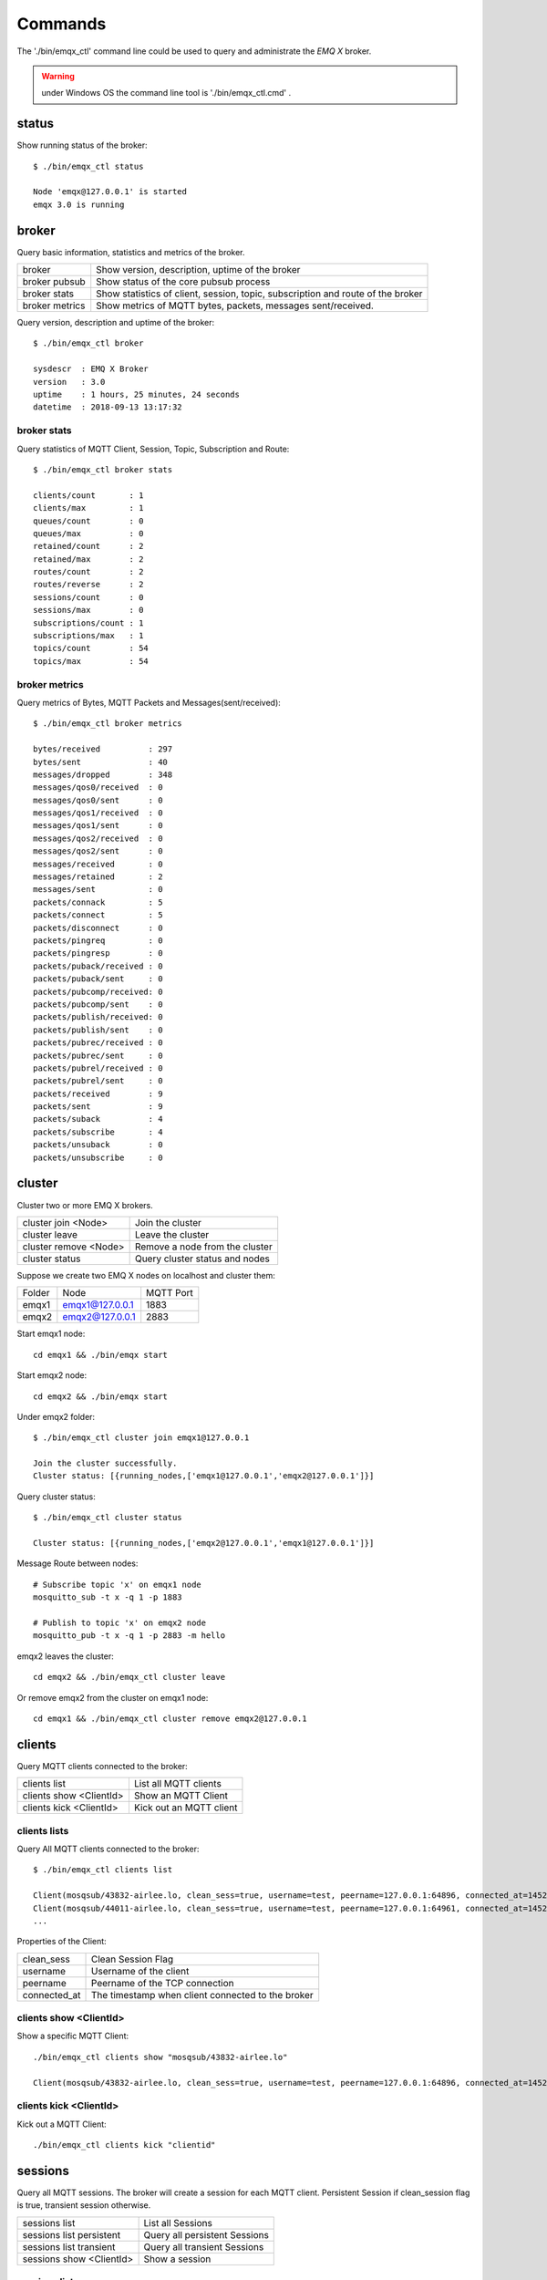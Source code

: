 
.. _commands:

========
Commands
========

The './bin/emqx_ctl' command line could be used to query and administrate the *EMQ X* broker.

.. Warning:: under Windows OS the command line tool is './bin/emqx_ctl.cmd' .

.. _command_status:

------
status
------

Show running status of the broker::

    $ ./bin/emqx_ctl status

    Node 'emqx@127.0.0.1' is started
    emqx 3.0 is running

.. _command_broker:

------
broker
------

Query basic information,  statistics and metrics of the broker.

+----------------+-------------------------------------------------+
| broker         | Show version, description, uptime of the broker |
+----------------+-------------------------------------------------+
| broker pubsub  | Show status of the core pubsub process          |
+----------------+-------------------------------------------------+
| broker stats   | Show statistics of client, session, topic,      |
|                | subscription and route of the broker            |
+----------------+-------------------------------------------------+
| broker metrics | Show metrics of MQTT bytes, packets, messages   |
|                | sent/received.                                  |
+----------------+-------------------------------------------------+

Query version, description and uptime of the broker::

    $ ./bin/emqx_ctl broker

    sysdescr  : EMQ X Broker
    version   : 3.0
    uptime    : 1 hours, 25 minutes, 24 seconds
    datetime  : 2018-09-13 13:17:32

broker stats
------------

Query statistics of MQTT Client, Session, Topic, Subscription and Route::

    $ ./bin/emqx_ctl broker stats

    clients/count       : 1
    clients/max         : 1
    queues/count        : 0
    queues/max          : 0
    retained/count      : 2
    retained/max        : 2
    routes/count        : 2
    routes/reverse      : 2
    sessions/count      : 0
    sessions/max        : 0
    subscriptions/count : 1
    subscriptions/max   : 1
    topics/count        : 54
    topics/max          : 54

broker metrics
--------------

Query metrics of Bytes, MQTT Packets and Messages(sent/received)::

    $ ./bin/emqx_ctl broker metrics

    bytes/received          : 297
    bytes/sent              : 40
    messages/dropped        : 348
    messages/qos0/received  : 0
    messages/qos0/sent      : 0
    messages/qos1/received  : 0
    messages/qos1/sent      : 0
    messages/qos2/received  : 0
    messages/qos2/sent      : 0
    messages/received       : 0
    messages/retained       : 2
    messages/sent           : 0
    packets/connack         : 5
    packets/connect         : 5
    packets/disconnect      : 0
    packets/pingreq         : 0
    packets/pingresp        : 0
    packets/puback/received : 0
    packets/puback/sent     : 0
    packets/pubcomp/received: 0
    packets/pubcomp/sent    : 0
    packets/publish/received: 0
    packets/publish/sent    : 0
    packets/pubrec/received : 0
    packets/pubrec/sent     : 0
    packets/pubrel/received : 0
    packets/pubrel/sent     : 0
    packets/received        : 9
    packets/sent            : 9
    packets/suback          : 4
    packets/subscribe       : 4
    packets/unsuback        : 0
    packets/unsubscribe     : 0

.. _command_cluster:

-------
cluster
-------

Cluster two or more EMQ X brokers.

+-----------------------+--------------------------------+
| cluster join <Node>   | Join the cluster               |
+-----------------------+--------------------------------+
| cluster leave         | Leave the cluster              |
+-----------------------+--------------------------------+
| cluster remove <Node> | Remove a node from the cluster |
+-----------------------+--------------------------------+
| cluster status        | Query cluster status and nodes |
+-----------------------+--------------------------------+

Suppose we create two EMQ X nodes on localhost and cluster them:

+-----------+---------------------+-------------+
| Folder    | Node                | MQTT Port   |
+-----------+---------------------+-------------+
| emqx1     | emqx1@127.0.0.1     | 1883        |
+-----------+---------------------+-------------+
| emqx2     | emqx2@127.0.0.1     | 2883        |
+-----------+---------------------+-------------+

Start emqx1 node::

    cd emqx1 && ./bin/emqx start

Start emqx2 node::

    cd emqx2 && ./bin/emqx start

Under emqx2 folder::

    $ ./bin/emqx_ctl cluster join emqx1@127.0.0.1

    Join the cluster successfully.
    Cluster status: [{running_nodes,['emqx1@127.0.0.1','emqx2@127.0.0.1']}]

Query cluster status::

    $ ./bin/emqx_ctl cluster status

    Cluster status: [{running_nodes,['emqx2@127.0.0.1','emqx1@127.0.0.1']}]

Message Route between nodes::

    # Subscribe topic 'x' on emqx1 node
    mosquitto_sub -t x -q 1 -p 1883

    # Publish to topic 'x' on emqx2 node
    mosquitto_pub -t x -q 1 -p 2883 -m hello

emqx2 leaves the cluster::

    cd emqx2 && ./bin/emqx_ctl cluster leave

Or remove emqx2 from the cluster on emqx1 node::

    cd emqx1 && ./bin/emqx_ctl cluster remove emqx2@127.0.0.1

.. _command_clients:

-------
clients
-------

Query MQTT clients connected to the broker:

+-------------------------+----------------------------------+
| clients list            | List all MQTT clients            |
+-------------------------+----------------------------------+
| clients show <ClientId> | Show an MQTT Client              |
+-------------------------+----------------------------------+
| clients kick <ClientId> | Kick out an MQTT client          |
+-------------------------+----------------------------------+

clients lists
-------------

Query All MQTT clients connected to the broker::

    $ ./bin/emqx_ctl clients list

    Client(mosqsub/43832-airlee.lo, clean_sess=true, username=test, peername=127.0.0.1:64896, connected_at=1452929113)
    Client(mosqsub/44011-airlee.lo, clean_sess=true, username=test, peername=127.0.0.1:64961, connected_at=1452929275)
    ...

Properties of the Client:

+--------------+---------------------------------------------------+
| clean_sess   | Clean Session Flag                                |
+--------------+---------------------------------------------------+
| username     | Username of the client                            |
+--------------+---------------------------------------------------+
| peername     | Peername of the TCP connection                    |
+--------------+---------------------------------------------------+
| connected_at | The timestamp when client connected to the broker |
+--------------+---------------------------------------------------+

clients show <ClientId>
-----------------------

Show a specific MQTT Client::

    ./bin/emqx_ctl clients show "mosqsub/43832-airlee.lo"

    Client(mosqsub/43832-airlee.lo, clean_sess=true, username=test, peername=127.0.0.1:64896, connected_at=1452929113)

clients kick <ClientId>
-----------------------

Kick out a MQTT Client::

    ./bin/emqx_ctl clients kick "clientid"

.. _command_sessions:

--------
sessions
--------

Query all MQTT sessions. The broker will create a session for each MQTT client. Persistent Session if clean_session flag is true, transient session otherwise.

+--------------------------+-------------------------------+
| sessions list            | List all Sessions             |
+--------------------------+-------------------------------+
| sessions list persistent | Query all persistent Sessions |
+--------------------------+-------------------------------+
| sessions list transient  | Query all transient Sessions  |
+--------------------------+-------------------------------+
| sessions show <ClientId> | Show a session                |
+--------------------------+-------------------------------+

sessions list
-------------

Query all sessions::

    $ ./bin/emqx_ctl sessions list

    Session(clientid, clean_sess=false, max_inflight=100, inflight_queue=0, message_queue=0, message_dropped=0, awaiting_rel=0, awaiting_ack=0, awaiting_comp=0, created_at=1452935508)
    Session(mosqsub/44101-airlee.lo, clean_sess=true, max_inflight=100, inflight_queue=0, message_queue=0, message_dropped=0, awaiting_rel=0, awaiting_ack=0, awaiting_comp=0, created_at=1452935401)

Properties of Session:

+-------------------+----------------------------------------------------------------+
| clean_sess        | clean sess flag. false: persistent, true: transient            |
+-------------------+----------------------------------------------------------------+
| max_inflight      | Inflight window (Max number of messages delivering)            |
+-------------------+----------------------------------------------------------------+
| inflight_queue    | Inflight Queue Size                                            |
+-------------------+----------------------------------------------------------------+
| message_queue     | Message Queue Size                                             |
+-------------------+----------------------------------------------------------------+
| message_dropped   | Number of Messages Dropped for queue is full                   |
+-------------------+----------------------------------------------------------------+
| awaiting_rel      | The number of QoS2 messages received and waiting for PUBREL    |
+-------------------+----------------------------------------------------------------+
| awaiting_ack      | The number of QoS1/2 messages delivered and waiting for PUBACK |
+-------------------+----------------------------------------------------------------+
| awaiting_comp     | The number of QoS2 messages delivered and waiting for PUBCOMP  |
+-------------------+----------------------------------------------------------------+
| created_at        | Timestamp when the session is created                          |
+-------------------+----------------------------------------------------------------+

sessions list persistent
------------------------

Query all persistent sessions::

    $ ./bin/emqx_ctl sessions list persistent

    Session(clientid, clean_sess=false, max_inflight=100, inflight_queue=0, message_queue=0, message_dropped=0, awaiting_rel=0, awaiting_ack=0, awaiting_comp=0, created_at=1452935508)

sessions list transient
-----------------------

Query all transient sessions::

    $ ./bin/emqx_ctl sessions list transient

    Session(mosqsub/44101-airlee.lo, clean_sess=true, max_inflight=100, inflight_queue=0, message_queue=0, message_dropped=0, awaiting_rel=0, awaiting_ack=0, awaiting_comp=0, created_at=1452935401)

sessions show <ClientId>
------------------------

Show a session::

    $ ./bin/emqx_ctl sessions show clientid

    Session(clientid, clean_sess=false, max_inflight=100, inflight_queue=0, message_queue=0, message_dropped=0, awaiting_rel=0, awaiting_ack=0, awaiting_comp=0, created_at=1452935508)

.. _command_routes:

------
routes
------

Show routing table of the broker.

routes list
-----------

List all routes::

    $ ./bin/emqx_ctl routes list

    t2/# -> emqx2@127.0.0.1
    t/+/x -> emqx2@127.0.0.1,emqx1@127.0.0.1

routes show <Topic>
-------------------

Show a route::

    $ ./bin/emqx_ctl routes show t/+/x

    t/+/x -> emqx2@127.0.0.1,emqx1@127.0.0.1

.. _command_topics:

------
topics
------

Query topic table of the broker.

topics list
-----------

Query all the topics::

    $ ./bin/emqx_ctl topics list

    $SYS/brokers/emqx1@127.0.0.1/metrics/packets/subscribe: static
    $SYS/brokers/emqx1@127.0.0.1/stats/subscriptions/max: static
    $SYS/brokers/emqx2@127.0.0.1/stats/subscriptions/count: static
    ...

topics show <Topic>
-------------------

Show a topic::

    $ ./bin/emqx_ctl topics show '$SYS/brokers'

    $SYS/brokers: static

.. _command_subscriptions:

-------------
subscriptions
-------------

Query the subscription table of the broker:

+--------------------------------------------+--------------------------------------+
| subscriptions list                         | List all subscriptions               |
+--------------------------------------------+--------------------------------------+
| subscriptions show <ClientId>              | Show a subscription                  |
+--------------------------------------------+--------------------------------------+

subscriptions list
------------------

Query all subscriptions::

    $ ./bin/emqx_ctl subscriptions list

    mosqsub/91042-airlee.lo -> t/y:1
    mosqsub/90475-airlee.lo -> t/+/x:2

subscriptions list static
-------------------------

List all static subscriptions::

    $ ./bin/emqx_ctl subscriptions list static

    clientid -> new_topic:1

subscriptions show <ClientId>
-----------------------------

Show the subscriptions of an MQTT client::

    $ ./bin/emqx_ctl subscriptions show clientid

    clientid: [{<<"x">>,1},{<<"topic2">>,1},{<<"topic3">>,1}]

.. _command_plugins:

-------
plugins
-------

List, load or unload plugins of EMQ X broker.

+---------------------------+-------------------------+
| plugins list              | List all plugins        |
+---------------------------+-------------------------+
| plugins load <Plugin>     | Load Plugin             |
+---------------------------+-------------------------+
| plugins unload <Plugin>   | Unload (Plugin)         |
+---------------------------+-------------------------+

plugins list
------------

List all plugins::

    $ ./bin/emqx_ctl plugins list

    Plugin(emqx_auth_clientid, version=3.0, description=Authentication with ClientId/Password, active=false)
    Plugin(emqx_auth_http, version=3.0, description=Authentication/ACL with HTTP API, active=false)
    Plugin(emqx_auth_ldap, version=3.0, description=Authentication/ACL with LDAP, active=false)
    Plugin(emqx_auth_mongo, version=3.0, description=Authentication/ACL with MongoDB, active=false)
    Plugin(emqx_auth_mysql, version=3.0, description=Authentication/ACL with MySQL, active=false)
    Plugin(emqx_auth_pgsql, version=3.0, description=Authentication/ACL with PostgreSQL, active=false)
    Plugin(emqx_auth_redis, version=3.0, description=Authentication/ACL with Redis, active=false)
    Plugin(emqx_auth_username, version=3.0, description=Authentication with Username/Password, active=false)
    Plugin(emqx_coap, version=3.0, description=CoAP Gateway, active=false)
    Plugin(emqx_dashboard, version=3.0, description=Dashboard, active=true)
    Plugin(emqx_mod_rewrite, version=3.0, description=EMQ X Rewrite Module, active=false)
    Plugin(emqx_plugin_template, version=3.0, description=EMQ X Plugin Template, active=false)
    Plugin(emqx_recon, version=3.0, description=Recon Plugin, active=false)
    Plugin(emqx_reloader, version=3.0, description=Reloader Plugin, active=false)
    Plugin(emqx_sn, version=3.0, description=MQTT-SN Gateway, active=false)
    Plugin(emqx_stomp, version=3.0, description=Stomp Protocol Plugin, active=false)

Properties of a plugin:

+-------------+--------------------------+
| version     | Plugin Version           |
+-------------+--------------------------+
| description | Plugin Description       |
+-------------+--------------------------+
| active      | If the plugin is Loaded  |
+-------------+--------------------------+

Load <Plugin>
-------------

Load a Plugin::

    $ ./bin/emqx_ctl plugins load emqx_recon

    Start apps: [recon,emqx_recon]
    Plugin emqx_recon loaded successfully.

Unload <Plugin>
---------------

Unload a Plugin::

    $ ./bin/emqx_ctl plugins unload emqx_recon

    Plugin emqx_recon unloaded successfully.

.. _command_bridges:

-------
bridges
-------

Bridge two or more *EMQ X* brokers::

                  ---------                     ---------
    Publisher --> | node1 | --Bridge Forward--> | node2 | --> Subscriber
                  ---------                     ---------

commands for bridge:

+----------------------------------------+------------------------------+
| bridges list                           | List all bridges             |
+----------------------------------------+------------------------------+
| bridges options                        | Show bridge options          |
+----------------------------------------+------------------------------+
| bridges start <Node> <Topic>           | Create a bridge              |
+----------------------------------------+------------------------------+
| bridges start <Node> <Topic> <Options> | Create a bridge with options |
+----------------------------------------+------------------------------+
| bridges stop <Node> <Topic>            | Delete a bridge              |
+----------------------------------------+------------------------------+

Suppose we create a bridge between emqx1 and emqx2 on localhost:

+---------+---------------------+-----------+
| Name    | Node                | MQTT Port |
+---------+---------------------+-----------+
| emqx1   | emqx1@127.0.0.1     | 1883      |
+---------+---------------------+-----------+
| emqx2   | emqx2@127.0.0.1     | 2883      |
+---------+---------------------+-----------+

The bridge will forward all the the 'sensor/#' messages from emqx1 to emqx2::

    $ ./bin/emqx_ctl bridges start emqx2@127.0.0.1 sensor/#

    bridge is started.

    $ ./bin/emqx_ctl bridges list

    bridge: emqx1@127.0.0.1--sensor/#-->emqx2@127.0.0.1

The the 'emqx1--sensor/#-->emqx2' bridge::

    #emqx2 node

    mosquitto_sub -t sensor/# -p 2883 -d

    #emqx1 node

    mosquitto_pub -t sensor/1/temperature -m "37.5" -d

bridges options
---------------

Show bridge options::

    $ ./bin/emqx_ctl bridges options

    Options:
      qos     = 0 | 1 | 2
      prefix  = string
      suffix  = string
      queue   = integer
    Example:
      qos=2,prefix=abc/,suffix=/yxz,queue=1000

bridges stop <Node> <Topic>
---------------------------

Delete the emqx1--sensor/#-->emqx2 bridge::

    $ ./bin/emqx_ctl bridges stop emqx2@127.0.0.1 sensor/#

    bridge is stopped.

.. _command_vm:

--
vm
--

Query the load, cpu, memory, processes and IO information of the Erlang VM.

+-------------+-----------------------------------+
| vm all      | Query all                         |
+-------------+-----------------------------------+
| vm load     | Query VM Load                     |
+-------------+-----------------------------------+
| vm memory   | Query Memory Usage                |
+-------------+-----------------------------------+
| vm process  | Query Number of Erlang Processes  |
+-------------+-----------------------------------+
| vm io       | Query Max Fds of VM               |
+-------------+-----------------------------------+

vm load
-------

Query load::

    $ ./bin/emqx_ctl vm load

    cpu/load1               : 2.21
    cpu/load5               : 2.60
    cpu/load15              : 2.36

vm memory
---------

Query memory::

    $ ./bin/emqx_ctl vm memory

    memory/total            : 23967736
    memory/processes        : 3594216
    memory/processes_used   : 3593112
    memory/system           : 20373520
    memory/atom             : 512601
    memory/atom_used        : 491955
    memory/binary           : 51432
    memory/code             : 13401565
    memory/ets              : 1082848

vm process
----------

Query number of erlang processes::

    $ ./bin/emqx_ctl vm process

    process/limit           : 8192
    process/count           : 221

vm io
-----

Query max, active file descriptors of IO::

    $ ./bin/emqx_ctl vm io

    io/max_fds              : 2560
    io/active_fds           : 1

.. _command_trace:

-----
trace
-----

Trace MQTT packets, messages(sent/received) by ClientId or Topic.

+-----------------------------------+-----------------------------------+
| trace list                        | List all traces                   |
+-----------------------------------+-----------------------------------+
| trace client <ClientId> <LogFile> | Trace a client                    |
+-----------------------------------+-----------------------------------+
| trace client <ClientId> off       | Stop tracing the client           |
+-----------------------------------+-----------------------------------+
| trace topic <Topic> <LogFile>     | Trace a topic                     |
+-----------------------------------+-----------------------------------+
| trace topic <Topic> off           | Stop tracing the topic            |
+-----------------------------------+-----------------------------------+

trace client <ClientId> <LogFile>
---------------------------------

Start to trace a client::

    $ ./bin/emqx_ctl trace client clientid log/clientid_trace.log

    trace client clientid successfully.

trace client <ClientId> off
---------------------------

Stop tracing the client::

    $ ./bin/emqx_ctl trace client clientid off

    stop tracing client clientid successfully.

trace topic <Topic> <LogFile>
-----------------------------

Start to trace a topic::

    $ ./bin/emqx_ctl trace topic topic log/topic_trace.log

    trace topic topic successfully.

trace topic <Topic> off
-----------------------

Stop tracing the topic::

    $ ./bin/emqx_ctl trace topic topic off

    stop tracing topic topic successfully.

trace list
----------

List all traces::

    $ ./bin/emqx_ctl trace list

    trace client clientid -> log/clientid_trace.log
    trace topic topic -> log/topic_trace.log

.. _command_listeners:

---------
listeners
---------

Show all the TCP listeners::

    $ ./bin/emqx_ctl listeners

    listener on mqtt:ws:8083
      acceptors       : 4
      max_clients     : 64
      current_clients : 0
      shutdown_count  : []
    listener on mqtt:ssl:8883
      acceptors       : 4
      max_clients     : 512
      current_clients : 0
      shutdown_count  : []
    listener on mqtt:tcp:1883
      acceptors       : 8
      max_clients     : 1024
      current_clients : 0
      shutdown_count  : []
    listener on dashboard:http:18083
      acceptors       : 2
      max_clients     : 512
      current_clients : 0
      shutdown_count  : []

listener parameters:

+-----------------+--------------------------------------+
| acceptors       | TCP Acceptor Pool                    |
+-----------------+--------------------------------------+
| max_clients     | Max number of clients                |
+-----------------+--------------------------------------+
| current_clients | Count of current clients             |
+-----------------+--------------------------------------+
| shutdown_count  | Statistics of client shutdown reason |
+----------------+---------------------------------------+

.. _command_mnesia:

------
mnesia
------

Show system_info of mnesia database.

------
admins
------

The 'admins' CLI is used to add/del admin account, which is registered by the dashboard plugin.

+------------------------------------+-----------------------------+
| admins add <Username> <Password>   | Add admin account           |
+------------------------------------+-----------------------------+
| admins passwd <Username> <Password>| Reset admin password        |
+------------------------------------+-----------------------------+
| admins del <Username>              | Delete admin account        |
+------------------------------------+-----------------------------+

admins add
----------

Add admin account::

    $ ./bin/emqx_ctl admins add root public
    ok

admins passwd
-------------

Reset password::

    $ ./bin/emqx_ctl admins passwd root private
    ok

admins del
----------

Delete admin account::

    $ ./bin/emqx_ctl admins del root
    ok
